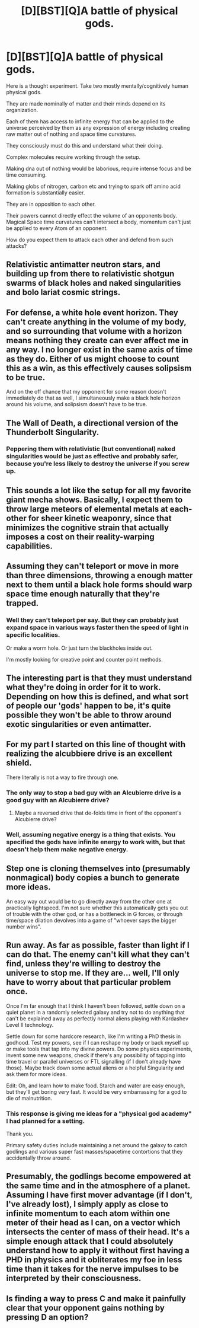 #+TITLE: [D][BST][Q]A battle of physical gods.

* [D][BST][Q]A battle of physical gods.
:PROPERTIES:
:Author: Nighzmarquls
:Score: 4
:DateUnix: 1449868946.0
:DateShort: 2015-Dec-12
:END:
Here is a thought experiment. Take two mostly mentally/cognitively human physical gods.

They are made nominally of matter and their minds depend on its organization.

Each of them has access to infinite energy that can be applied to the universe perceived by them as any expression of energy including creating raw matter out of nothing and space time curvatures.

They consciously must do this and understand what their doing.

Complex molecules require working through the setup.

Making dna out of nothing would be laborious, require intense focus and be time consuming.

Making globs of nitrogen, carbon etc and trying to spark off amino acid formation is substantially easier.

They are in opposition to each other.

Their powers cannot directly effect the volume of an opponents body. Magical Space time curvatures can't intersect a body, momentum can't just be applied to every Atom of an opponent.

How do you expect them to attack each other and defend from such attacks?


** Relativistic antimatter neutron stars, and building up from there to relativistic shotgun swarms of black holes and naked singularities and bolo lariat cosmic strings.
:PROPERTIES:
:Author: ArgentStonecutter
:Score: 14
:DateUnix: 1449871094.0
:DateShort: 2015-Dec-12
:END:


** For defense, a white hole event horizon. They can't create anything in the volume of my body, and so surrounding that volume with a horizon means nothing they create can ever affect me in any way. I no longer exist in the same axis of time as they do. Either of us might choose to count this as a win, as this effectively causes solipsism to be true.

And on the off chance that my opponent for some reason doesn't immediately do that as well, I simultaneously make a black hole horizon around his volume, and solipsism doesn't have to be true.
:PROPERTIES:
:Score: 6
:DateUnix: 1449897054.0
:DateShort: 2015-Dec-12
:END:


** The Wall of Death, a directional version of the Thunderbolt Singularity.
:PROPERTIES:
:Author: EliezerYudkowsky
:Score: 6
:DateUnix: 1449872599.0
:DateShort: 2015-Dec-12
:END:

*** Peppering them with relativistic (but conventional) naked singularities would be just as effective and probably safer, because you're less likely to destroy the universe if you screw up.
:PROPERTIES:
:Author: ArgentStonecutter
:Score: 3
:DateUnix: 1449873841.0
:DateShort: 2015-Dec-12
:END:


** This sounds a lot like the setup for all my favorite giant mecha shows. Basically, I expect them to throw large meteors of elemental metals at each-other for sheer kinetic weaponry, since that minimizes the cognitive strain that actually imposes a cost on their reality-warping capabilities.
:PROPERTIES:
:Score: 5
:DateUnix: 1449869324.0
:DateShort: 2015-Dec-12
:END:


** Assuming they can't teleport or move in more than three dimensions, throwing a enough matter next to them until a black hole forms should warp space time enough naturally that they're trapped.
:PROPERTIES:
:Author: fljared
:Score: 4
:DateUnix: 1449872049.0
:DateShort: 2015-Dec-12
:END:

*** Well they can't teleport per say. But they can probably just expand space in various ways faster then the speed of light in specific localities.

Or make a worm hole. Or just turn the blackholes inside out.

I'm mostly looking for creative point and counter point methods.
:PROPERTIES:
:Author: Nighzmarquls
:Score: 2
:DateUnix: 1449882570.0
:DateShort: 2015-Dec-12
:END:


** The interesting part is that they must understand what they're doing in order for it to work. Depending on how this is defined, and what sort of people our 'gods' happen to be, it's quite possible they won't be able to throw around exotic singularities or even antimatter.
:PROPERTIES:
:Author: Murska1FIN
:Score: 5
:DateUnix: 1449893492.0
:DateShort: 2015-Dec-12
:END:


** For my part I started on this line of thought with realizing the alcubbiere drive is an excellent shield.

There literally is not a way to fire through one.
:PROPERTIES:
:Author: Nighzmarquls
:Score: 3
:DateUnix: 1449869569.0
:DateShort: 2015-Dec-12
:END:

*** The only way to stop a bad guy with an Alcubierre drive is a good guy with an Alcubierre drive?
:PROPERTIES:
:Author: ArgentStonecutter
:Score: 6
:DateUnix: 1449871023.0
:DateShort: 2015-Dec-12
:END:

**** Maybe a reversed drive that de-folds time in front of the opponent's Alcubierre drive?
:PROPERTIES:
:Author: krakonfour
:Score: 3
:DateUnix: 1449887139.0
:DateShort: 2015-Dec-12
:END:


*** Well, assuming negative energy is a thing that exists. You specified the gods have infinite energy to work with, but that doesn't help them make negative energy.
:PROPERTIES:
:Author: Frommerman
:Score: 3
:DateUnix: 1450220180.0
:DateShort: 2015-Dec-16
:END:


** Step one is cloning themselves into (presumably nonmagical) body copies a bunch to generate more ideas.

An easy way out would be to go directly away from the other one at practically lightspeed. I'm not sure whether this automatically gets you out of trouble with the other god, or has a bottleneck in G forces, or through time/space dilation devolves into a game of "whoever says the bigger number wins".
:PROPERTIES:
:Author: Gurkenglas
:Score: 3
:DateUnix: 1449929534.0
:DateShort: 2015-Dec-12
:END:


** Run away. As far as possible, faster than light if I can do that. The enemy can't kill what they can't find, unless they're willing to destroy the universe to stop me. If they are... well, I'll only have to worry about that particular problem once.

Once I'm far enough that I think I haven't been followed, settle down on a quiet planet in a randomly selected galaxy and try not to do anything that can't be explained away as perfectly normal aliens playing with Kardashev Level II technology.

Settle down for some hardcore research, like I'm writing a PhD thesis in godhood. Test my powers, see if I can reshape my body or back myself up or make tools that tap into my divine powers. Do some physics experiments, invent some new weapons, check if there's any possibility of tapping into time travel or parallel universes or FTL signalling (if I don't already have those). Maybe track down some actual aliens or a helpful Singularity and ask them for more ideas.

Edit: Oh, and learn how to make food. Starch and water are easy enough, but they'll get boring very fast. It would be very embarrassing for a god to die of malnutrition.
:PROPERTIES:
:Author: Chronophilia
:Score: 3
:DateUnix: 1450110527.0
:DateShort: 2015-Dec-14
:END:

*** This response is giving me ideas for a "physical god academy" I had planned for a setting.

Thank you.

Primary safety duties include maintaining a net around the galaxy to catch godlings and various super fast masses/spacetime contortions that they accidentally throw around.
:PROPERTIES:
:Author: Nighzmarquls
:Score: 2
:DateUnix: 1450112646.0
:DateShort: 2015-Dec-14
:END:


** Presumably, the godlings become empowered at the same time and in the atmosphere of a planet. Assuming I have first mover advantage (if I don't, I've already lost), I simply apply as close to infinite momentum to each atom within one meter of their head as I can, on a vector which intersects the center of mass of their head. It's a simple enough attack that I could absolutely understand how to apply it without first having a PHD in physics and it obliterates my foe in less time than it takes for the nerve impulses to be interpreted by their consciousness.
:PROPERTIES:
:Author: Frommerman
:Score: 3
:DateUnix: 1450220544.0
:DateShort: 2015-Dec-16
:END:


** Is finding a way to press C and make it painfully clear that your opponent gains nothing by pressing D an option?
:PROPERTIES:
:Author: Empiricist_or_not
:Score: 3
:DateUnix: 1449888986.0
:DateShort: 2015-Dec-12
:END:
